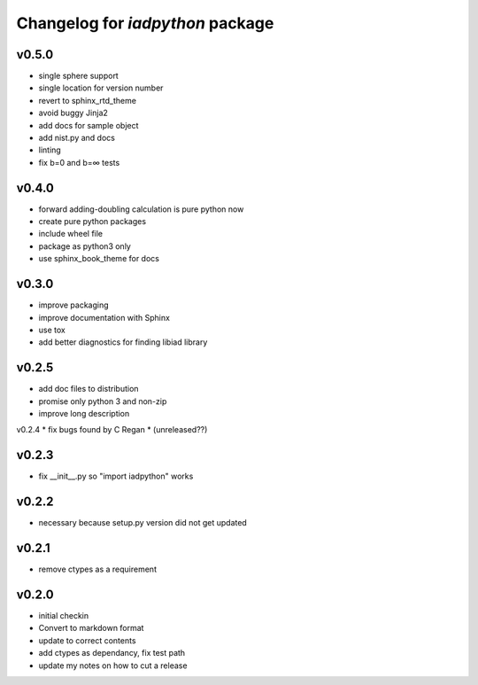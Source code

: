Changelog for `iadpython` package
=================================

v0.5.0
------
* single sphere support
* single location for version number
* revert to sphinx_rtd_theme
* avoid buggy Jinja2
* add docs for sample object
* add nist.py and docs
* linting 
* fix b=0 and b=∞ tests

v0.4.0
------
* forward adding-doubling calculation is pure python now
* create pure python packages
* include wheel file
* package as python3 only
* use sphinx_book_theme for docs

v0.3.0
------
* improve packaging
* improve documentation with Sphinx
* use tox
* add better diagnostics for finding libiad library

v0.2.5
------
* add doc files to distribution
* promise only python 3 and non-zip
* improve long description

v0.2.4
* fix bugs found by C Regan
* (unreleased??)

v0.2.3
------
* fix __init__.py so "import iadpython" works

v0.2.2
------
* necessary because setup.py version did not get updated

v0.2.1
------
* remove ctypes as a requirement

v0.2.0
------
* initial checkin
* Convert to markdown format
* update to correct contents
* add ctypes as dependancy, fix test path
* update my notes on how to cut a release
